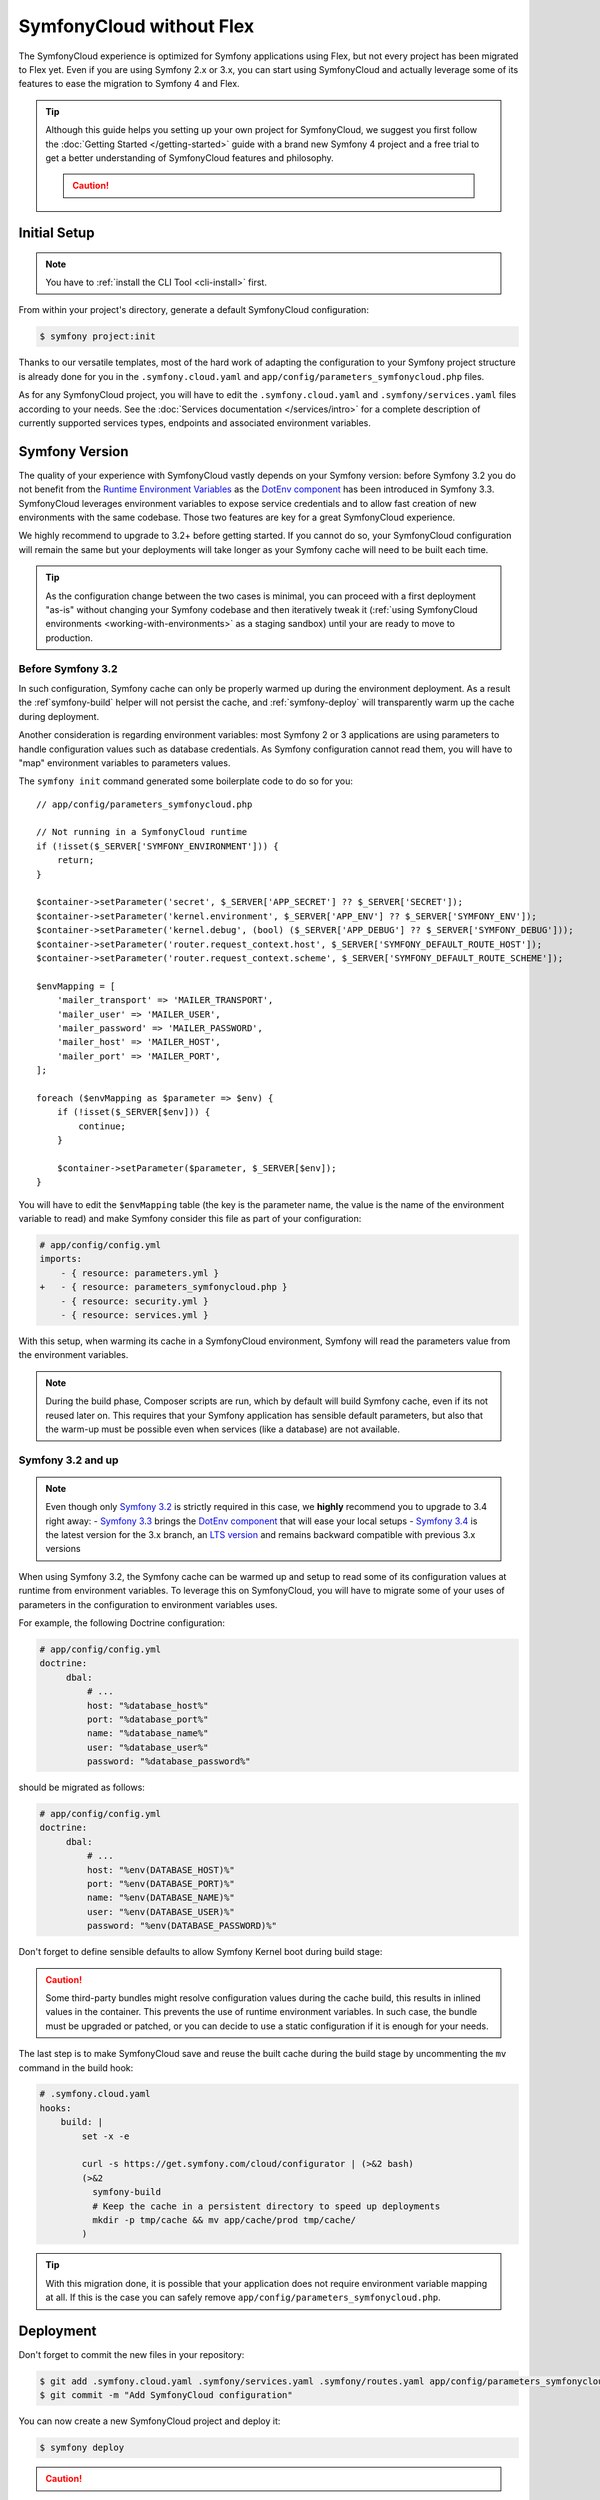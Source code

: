 SymfonyCloud without Flex
=========================

The SymfonyCloud experience is optimized for Symfony applications using Flex,
but not every project has been migrated to Flex yet. Even if you are using
Symfony 2.x or 3.x, you can start using SymfonyCloud and actually leverage some
of its features to ease the migration to Symfony 4 and Flex.

.. tip::

   Although this guide helps you setting up your own project for SymfonyCloud,
   we suggest you first follow the :doc:`Getting Started </getting-started>`
   guide with a brand new Symfony 4 project and a free trial to get a better
   understanding of SymfonyCloud features and philosophy.

   .. caution::

      .. include:: ../_includes/trial-warning.rst

Initial Setup
-------------

.. note::

   You have to :ref:`install the CLI Tool <cli-install>` first.

From within your project's directory, generate a default SymfonyCloud
configuration:

.. code-block:: terminal

    $ symfony project:init

Thanks to our versatile templates, most of the hard work of adapting the
configuration to your Symfony project structure is already done
for you in the ``.symfony.cloud.yaml`` and
``app/config/parameters_symfonycloud.php`` files.

As for any SymfonyCloud project, you will have to edit the
``.symfony.cloud.yaml`` and ``.symfony/services.yaml`` files according to your
needs. See the :doc:`Services documentation </services/intro>` for a complete
description of currently supported services types, endpoints and associated
environment variables.

Symfony Version
---------------

The quality of your experience with SymfonyCloud vastly depends on your Symfony
version: before Symfony 3.2 you do not benefit from the
`Runtime Environment Variables`_ as the `DotEnv component`_ has been
introduced in Symfony 3.3. SymfonyCloud leverages environment variables to
expose service credentials and to allow fast creation of new environments with
the same codebase. Those two features are key for a great SymfonyCloud
experience.

We highly recommend to upgrade to 3.2+ before getting started. If you cannot do
so, your SymfonyCloud configuration will remain the same but your deployments
will take longer as your Symfony cache will need to be built each time.

.. tip::

   As the configuration change between the two cases is minimal, you can
   proceed with a first deployment "as-is" without changing your Symfony
   codebase and then iteratively tweak it
   (:ref:`using SymfonyCloud environments <working-with-environments>` as a
   staging sandbox) until your are ready to move to production.

Before Symfony 3.2
~~~~~~~~~~~~~~~~~~

In such configuration, Symfony cache can only be properly warmed up during the
environment deployment. As a result the :ref`symfony-build` helper will not
persist the cache, and :ref:`symfony-deploy` will transparently warm up the
cache during deployment.

Another consideration is regarding environment variables: most Symfony 2 or 3
applications are using parameters to handle configuration values such as
database credentials. As Symfony configuration cannot read them, you will have
to "map" environment variables to parameters values.

The ``symfony init`` command generated some boilerplate code to do so for you::

    // app/config/parameters_symfonycloud.php

    // Not running in a SymfonyCloud runtime
    if (!isset($_SERVER['SYMFONY_ENVIRONMENT'])) {
        return;
    }

    $container->setParameter('secret', $_SERVER['APP_SECRET'] ?? $_SERVER['SECRET']);
    $container->setParameter('kernel.environment', $_SERVER['APP_ENV'] ?? $_SERVER['SYMFONY_ENV']);
    $container->setParameter('kernel.debug', (bool) ($_SERVER['APP_DEBUG'] ?? $_SERVER['SYMFONY_DEBUG']));
    $container->setParameter('router.request_context.host', $_SERVER['SYMFONY_DEFAULT_ROUTE_HOST']);
    $container->setParameter('router.request_context.scheme', $_SERVER['SYMFONY_DEFAULT_ROUTE_SCHEME']);

    $envMapping = [
        'mailer_transport' => 'MAILER_TRANSPORT',
        'mailer_user' => 'MAILER_USER',
        'mailer_password' => 'MAILER_PASSWORD',
        'mailer_host' => 'MAILER_HOST',
        'mailer_port' => 'MAILER_PORT',
    ];

    foreach ($envMapping as $parameter => $env) {
        if (!isset($_SERVER[$env])) {
            continue;
        }

        $container->setParameter($parameter, $_SERVER[$env]);
    }

You will have to edit the ``$envMapping`` table (the key is the parameter name,
the value is the name of the environment variable to read) and make Symfony
consider this file as part of your configuration:

.. code-block:: yaml

   # app/config/config.yml
   imports:
       - { resource: parameters.yml }
   +   - { resource: parameters_symfonycloud.php }
       - { resource: security.yml }
       - { resource: services.yml }

With this setup, when warming its cache in a SymfonyCloud environment, Symfony
will read the parameters value from the environment variables.

.. note::

   During the build phase, Composer scripts are run, which by default will build
   Symfony cache, even if its not reused later on. This requires that your
   Symfony application has sensible default parameters, but also that the
   warm-up must be possible even when services (like a database) are not
   available.

Symfony 3.2 and up
~~~~~~~~~~~~~~~~~~

.. note::

   Even though only `Symfony 3.2`_ is strictly required in this
   case, we **highly** recommend you to upgrade to 3.4 right away:
   - `Symfony 3.3`_ brings the `DotEnv component`_ that will ease
   your local setups
   - `Symfony 3.4`_ is the latest version for the 3.x branch, an
   `LTS version <https://symfony.com/doc/current/contributing/community/releases.html#maintenance>`_
   and remains backward compatible with previous 3.x versions

When using Symfony 3.2, the Symfony cache can be warmed up and setup to read
some of its configuration values at runtime from environment variables. To
leverage this on SymfonyCloud, you will have to migrate some of your uses of
parameters in the configuration to environment variables uses.

For example, the following Doctrine configuration:

.. code-block:: yaml

   # app/config/config.yml
   doctrine:
        dbal:
            # ...
            host: "%database_host%"
            port: "%database_port%"
            name: "%database_name%"
            user: "%database_user%"
            password: "%database_password%"

should be migrated as follows:

.. code-block:: yaml

   # app/config/config.yml
   doctrine:
        dbal:
            # ...
            host: "%env(DATABASE_HOST)%"
            port: "%env(DATABASE_PORT)%"
            name: "%env(DATABASE_NAME)%"
            user: "%env(DATABASE_USER)%"
            password: "%env(DATABASE_PASSWORD)%"

Don't forget to define sensible defaults to allow Symfony Kernel boot during
build stage:

.. configuration-block::

    .. code-block:: yaml

        # app/config/config.yml
        parameters:
            env(DATABASE_HOST): 127.0.0.1
            env(DATABASE_PORT): 3306
            env(DATABASE_NAME): db_name
            env(DATABASE_USER): db_user
            env(DATABASE_PASSWORD): db_password

    .. code-block:: env

        # .env
        # Only possible if the DotEnv component is available and configured
        DATABASE_HOST: 127.0.0.1
        DATABASE_PORT: 3306
        DATABASE_NAME: db_name
        DATABASE_USER: db_user
        DATABASE_PASSWORD: db_password

.. caution::

   Some third-party bundles might resolve configuration values during the cache
   build, this results in inlined values in the container. This prevents the use
   of runtime environment variables. In such case, the bundle must be upgraded
   or patched, or you can decide to use a static configuration if it is enough
   for your needs.

The last step is to make SymfonyCloud save and reuse the built cache during the
build stage by uncommenting the ``mv`` command in the build hook:

.. code-block:: yaml

    # .symfony.cloud.yaml
    hooks:
        build: |
            set -x -e

            curl -s https://get.symfony.com/cloud/configurator | (>&2 bash)
            (>&2
              symfony-build
              # Keep the cache in a persistent directory to speed up deployments
              mkdir -p tmp/cache && mv app/cache/prod tmp/cache/
            )

.. tip::

   With this migration done, it is possible that your application does not
   require environment variable mapping at all. If this is the case you can
   safely remove ``app/config/parameters_symfonycloud.php``.

Deployment
----------

Don't forget to commit the new files in your repository:

.. code-block:: terminal

    $ git add .symfony.cloud.yaml .symfony/services.yaml .symfony/routes.yaml app/config/parameters_symfonycloud.php php.ini
    $ git commit -m "Add SymfonyCloud configuration"

You can now create a new SymfonyCloud project and deploy it:

.. code-block:: terminal

    $ symfony deploy

.. caution::

    .. include:: ../_includes/trial-warning.rst

Migrations
----------

You want to upgrade to Symfony 4? Switch to Flex? Or even move from Symfony 2.x
to 3.4 and start using runtime environment variables? By using SymfonyCloud you
can now :ref:`spin-up new environments <working-with-environments>` to quickly
test in a production-like environment your changes and then deploy with
confidence.

Additionally, the great advantage of using SymfonyCloud before migrating to Flex
is that you gain the ability to synchronize the code upgrade and the
infrastructure change: for example you can synchronize the switch from
``app/cache`` to ``var/cache`` or from ``web`` to ``public`` in the code and in
the ``.symfony.cloud.yaml`` at the same time. You can do progressive and small
iterations instead of planning a hard-core migration maintenance window.

Here are several small tweaks we implemented to assist you in this migration:

* SymfonyCloud will automatically detect if it should use ``app/console`` or
  ``bin/console``. You can do the same by using ``symfony console``.
* :ref:`symfony-deploy` will automatically build the cache if required. This
  allows you to keep the same configuration from Symfony 2 up to Symfony 4.
* SymfonyCloud will automatically detect if ``symfony/flex`` is installed and
  how cache should be warmed up.
* SymfonyCloud will synchronize ``SYMFONY_ENV`` and ``APP_ENV`` as well as
  ``SYMFONY_DEBUG`` and ``APP_DEBUG``.
* SymfonyCloud will check for Symfony's cache in ``var/cache`` if
  ``symfony/flex`` is installed and will fallback to ``app/cache`` otherwise.
  You can define ``SYMFONY_APP_CACHE_DIR`` to override where the cache is
  stored.
* If SymfonyCloud finds some pre-warmed up cache it will use it, regardless of
  the Symfony version you are using.

.. _Runtime Environment Variables: https://symfony.com/blog/new-in-symfony-3-2-runtime-environment-variables
.. _DotEnv component: https://symfony.com/blog/new-in-symfony-3-3-dotenv-component
.. _Symfony 3.2: https://symfony.com/releases/3.3
.. _Symfony 3.3: https://symfony.com/releases/3.3
.. _Symfony 3.4: https://symfony.com/releases/3.4
